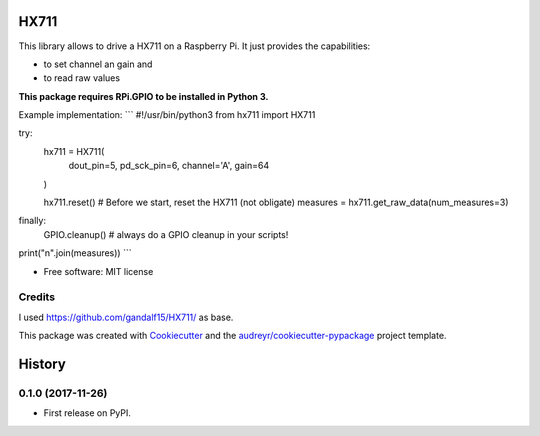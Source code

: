 =====
HX711
=====


.. image:: https://img.shields.io/pypi/v/hx711.svg
        :target: https://pypi.python.org/pypi/hx711

.. image:: https://img.shields.io/travis/mpibpc_mroose/hx711.svg
        :target: https://travis-ci.org/mpibpc_mroose/hx711

.. image:: https://readthedocs.org/projects/hx711/badge/?version=latest
        :target: https://hx711.readthedocs.io/en/latest/?badge=latest
        :alt: Documentation Status

.. image:: https://pyup.io/repos/github/mpibpc_mroose/hx711/shield.svg
     :target: https://pyup.io/repos/github/mpibpc_mroose/hx711/
     :alt: Updates


This library allows to drive a HX711 on a Raspberry Pi. It just provides the capabilities:

* to set channel an gain and
* to read raw values

**This package requires RPi.GPIO to be installed in Python 3.**

Example implementation:
```
#!/usr/bin/python3
from hx711 import HX711

try:
    hx711 = HX711(
        dout_pin=5,
        pd_sck_pin=6,
        channel='A',
        gain=64
    )

    hx711.reset()   # Before we start, reset the HX711 (not obligate)
    measures = hx711.get_raw_data(num_measures=3)
finally:
    GPIO.cleanup()  # always do a GPIO cleanup in your scripts!

print("\n".join(measures))
```


* Free software: MIT license



Credits
---------
I used https://github.com/gandalf15/HX711/ as base.

This package was created with Cookiecutter_ and the `audreyr/cookiecutter-pypackage`_ project template.

.. _Cookiecutter: https://github.com/audreyr/cookiecutter
.. _`audreyr/cookiecutter-pypackage`: https://github.com/audreyr/cookiecutter-pypackage



=======
History
=======

0.1.0 (2017-11-26)
------------------

* First release on PyPI.


